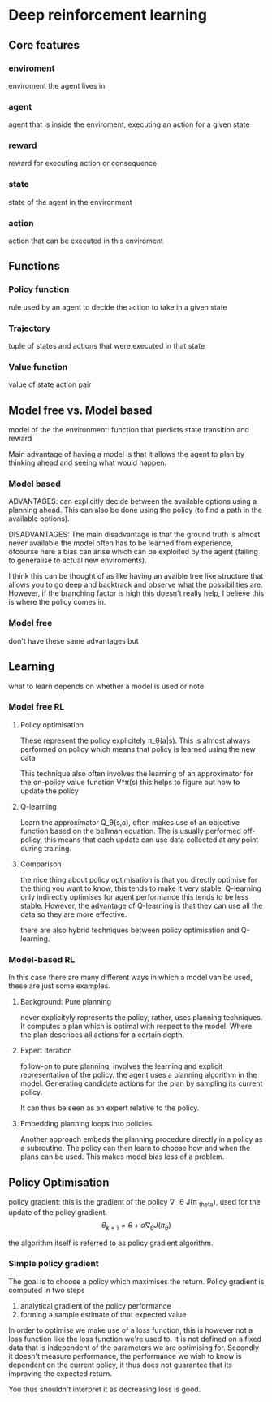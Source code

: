 * Deep reinforcement learning
** Core features
*** enviroment
    enviroment the agent lives in
*** agent
    agent that is inside the enviroment, executing an action for a given state
*** reward
    reward for executing action or consequence
*** state
    state of the agent in the environment
*** action
    action that can be executed in this enviroment
** Functions
*** Policy function
    rule used by an agent to decide the action to take in a given state
*** Trajectory 
    tuple of states and actions that were executed in that state
*** Value function
    value of state action pair
** Model free vs. Model based
   model of the the environment: function that predicts state transition and reward
   
   Main advantage of having a model is that it allows the agent to plan by thinking ahead
   and seeing what would happen. 

*** Model based 
    ADVANTAGES: 
    can explicitly decide between the available options using a planning ahead. 
    This can also be done using the policy (to find a path in the available options). 

    DISADVANTAGES: 
    The main disadvantage is that the ground truth is almost never available
    the model often has to be learned from experience, ofcourse here a bias can 
    arise which can be exploited by the agent (failing to generalise to actual
    new enviroments).

    I think this can be thought of as like having an avaible tree like structure that
    allows you to go deep and backtrack and observe what the possibilities are. 
    However, if the branching factor is high this doesn't really help, I believe
    this is where the policy comes in. 
*** Model free
    don't have these same advantages but 
** Learning
   what to learn depends on whether a model is used or note
*** Model free RL
**** Policy optimisation
     These represent the policy explicitely \pi_\theta(a|s). This is almost always
     performed on policy which means that policy is learned using the new data
     
     This technique also often involves the learning of an approximator for the 
     on-policy value function V^\pi(s) this helps to figure out how to update the
     policy
**** Q-learning
     Learn the approximator Q_\theta(s,a), often makes use of an objective function
     based on the bellman equation. The is usually performed off-policy, this means
     that each update can use data collected at any point during training. 
**** Comparison
     the nice thing about policy optimisation is that you directly optimise for the
     thing you want to know, this tends to make it very stable. Q-learning only 
     indirectly optimises for agent performance this tends to be less stable. 
     However, the advantage of Q-learning is that they can use all the data so 
     they are more effective.

     there are also hybrid techniques between policy optimisation and Q-learning. 
*** Model-based RL
    In this case there are many different ways in which a model van be used, these
    are just some examples.
**** Background: Pure planning
     never explicityly represents the policy, rather, uses planning techniques. 
     It computes a plan which is optimal with respect to the model. Where the 
     plan describes all actions for a certain depth. 
**** Expert Iteration
     follow-on to pure planning, involves the learning and explicit representation 
     of the policy. the agent uses a planning algorithm in the model. Generating
     candidate actions for the plan by sampling its current policy. 

     It can thus be seen as an expert relative to the policy.
**** Embedding planning loops into policies
     Another approach embeds the planning procedure directly in a policy as a 
     subroutine. The policy can then learn to choose how and when the plans can be 
     used. This makes model bias less of a problem.
** Policy Optimisation
   policy gradient: this is the gradient of the policy \nabla _\theta J(\pi _theta), 
   used for the update of the policy gradient. 
   $$
   \theta_{k+1} = \theta + \alpha \nabla_{\theta} J(\pi_\theta) 
   $$

   the algorithm itself is referred to as policy gradient algorithm.
*** Simple policy gradient
    The goal is to choose a policy which maximises the return. Policy gradient
    is computed in two steps 
    1. analytical gradient of the policy performance
    2. forming a sample estimate of that expected value

    In order to optimise we make use of a loss function, this is however not a
    loss function like the loss function we're used to. It is not defined on a 
    fixed data that is independent of the parameters we are optimising for. Secondly
    it doesn't measure performance, the performance we wish to know is dependent 
    on the current policy, it thus does not guarantee that its improving the expected
    return.

    You thus shouldn't interpret it as decreasing loss is good. 
